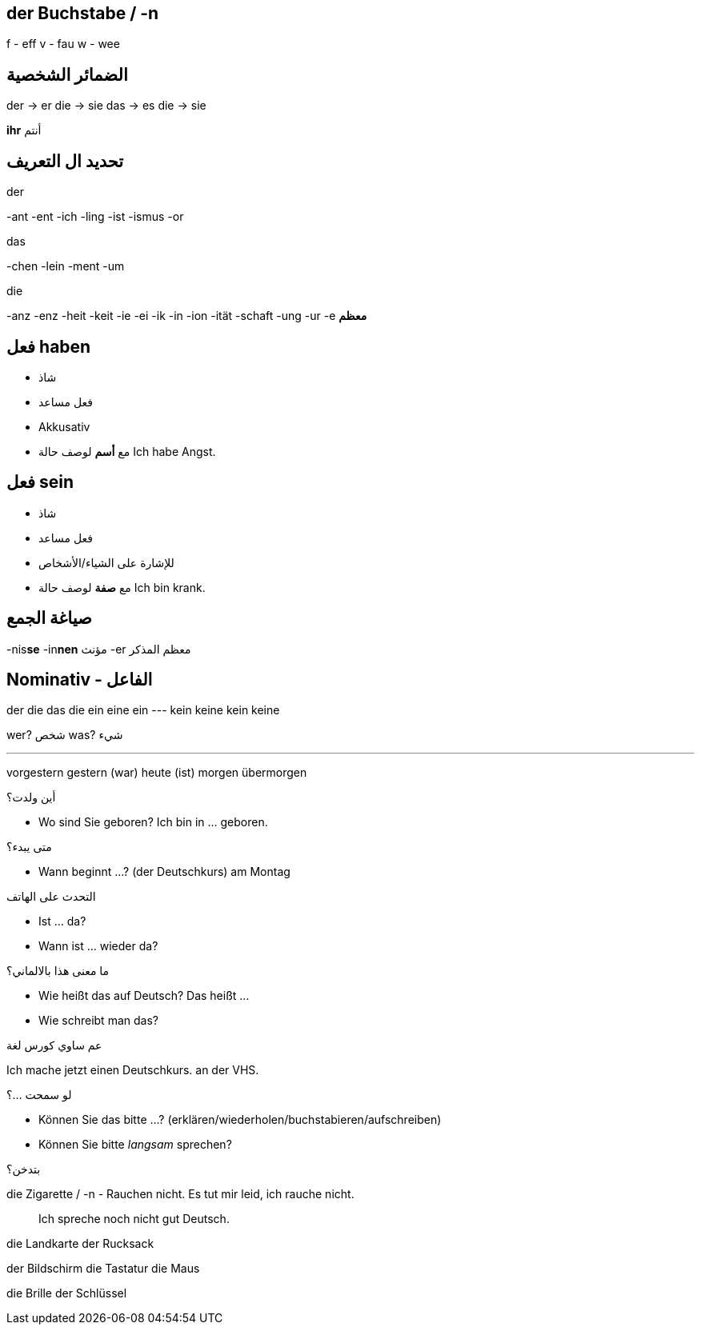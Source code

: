 



== der Buchstabe / -n
f - eff
v - fau
w - wee




== الضمائر الشخصية
der -> er
die -> sie
das -> es
die -> sie

*ihr* أنتم




== تحديد ال التعريف
.der
-ant
-ent
-ich
-ling
-ist
-ismus
-or

.das
-chen
-lein
-ment
-um

.die
-anz
-enz
-heit
-keit
-ie
-ei
-ik
-in
-ion
-ität
-schaft
-ung
-ur
-e *معظم*





== فعل haben
- شاذ
- فعل مساعد
- Akkusativ
- مع *أسم* لوصف حالة
Ich habe Angst.


== فعل sein
- شاذ
- فعل مساعد
- للإشارة على الشياء/الأشخاص
- مع *صفة* لوصف حالة
Ich bin krank.





== صياغة الجمع
-nis**se**
-in**nen** مؤنث
-er معظم المذكر





== Nominativ - الفاعل
der     die     das    die
ein     eine    ein    ---
kein    keine   kein   keine

wer? شخص
was? شيء


___





vorgestern
gestern (war)
heute (ist)
morgen
übermorgen


.أين ولدت؟
- Wo sind Sie geboren?
  Ich bin in ... geboren. 

.متى يبدء؟
- Wann beginnt ...? (der Deutschkurs)
am Montag

.التحدث على الهاتف
- Ist ... da?
- Wann ist ... wieder da?

.ما معنى هذا بالالماني؟
- Wie heißt das auf Deutsch?
  Das heißt ...
- Wie schreibt man das?

.عم ساوي كورس لغة
Ich mache jetzt einen Deutschkurs.
                                  an der VHS.

.لو سمحت ...؟
- Können Sie das bitte ...? (erklären/wiederholen/buchstabieren/aufschreiben)
- Können Sie bitte _langsam_ sprechen?

.بتدخن؟
die Zigarette / -n
- Rauchen nicht.
  Es tut mir leid, ich rauche nicht. 

> Ich spreche noch nicht gut Deutsch.




die Landkarte
der Rucksack

der Bildschirm
die Tastatur
die Maus

die Brille
der Schlüssel